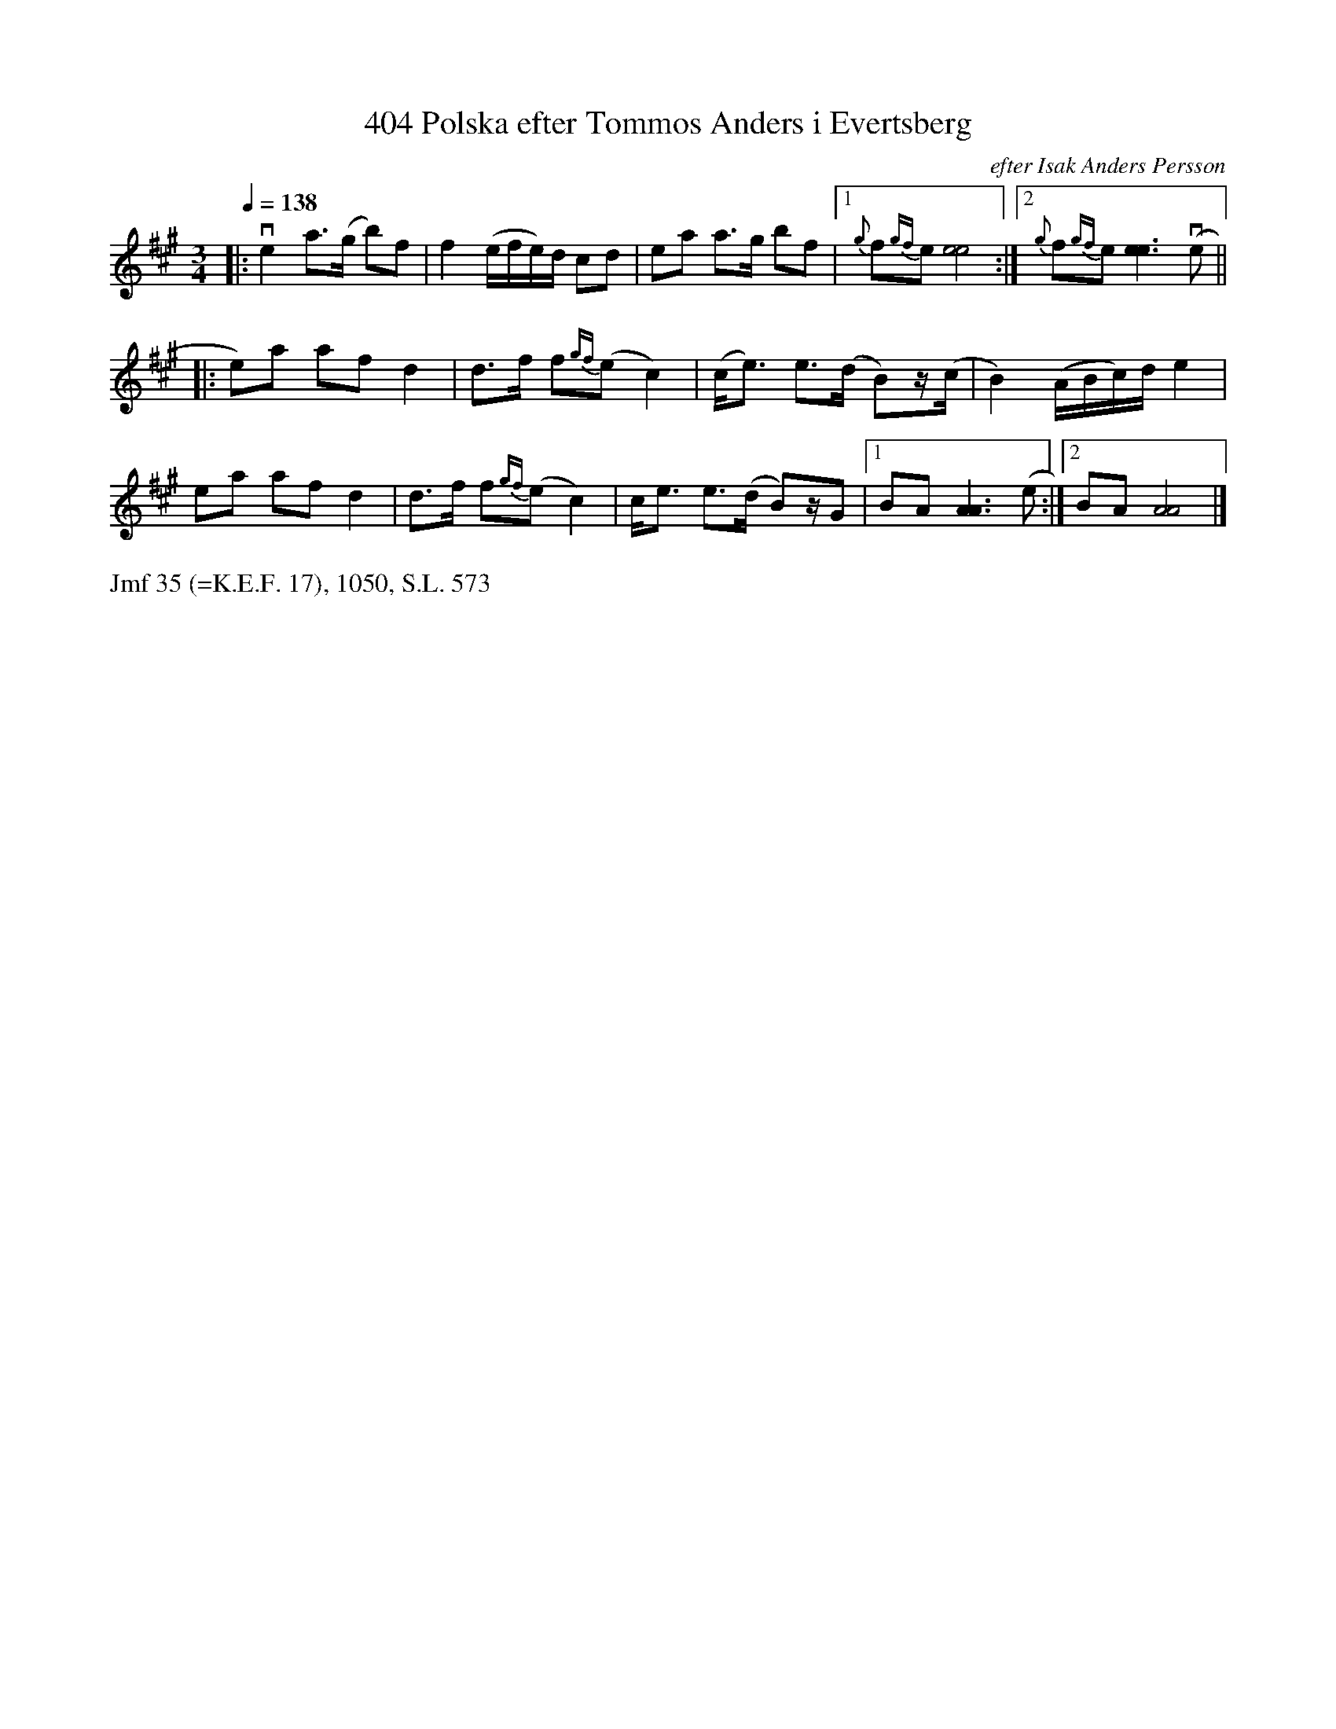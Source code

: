 X: 0042
T: 404 Polska efter Tommos Anders i Evertsberg
O: efter Isak Anders Persson
%R: polska
B: Paul B\"ackstr\"om's "L\aatar fr\aan Dalarna" collection" 1974
Z: 2022 John Chambers <jc:trillian.mit.edu>
M: 3/4
L: 1/8
Q: 1/4=138
N: S.L.
K: A
% - - - - - - - - - -
|:\
ve2 a>(g b)f | f2 (e/f/e/)d/ cd | ea a>g bf |1 {g}f{gf}e [e4e4] :|2 {g}f{gf}e [e3e3] (ve ||
|:\
e)a af d2 | d>f f{gf}(e c2) | (c<e) e>(d B)z/(c/ | B2) (A/B/c/)d/ e2 |
ea af d2 | d>f f{gf}(e c2) | c<e e>(d B)z/G |1 BA [A3A3] (e :|2 BA [A4A4] |]
% - - - - - - - - - -
%%text Jmf 35 (=K.E.F. 17), 1050, S.L. 573

